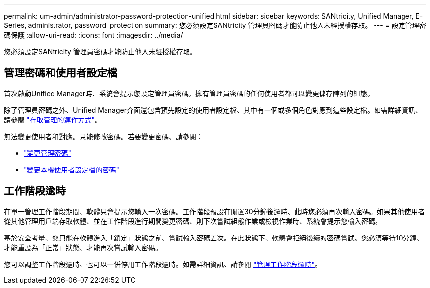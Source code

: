 ---
permalink: um-admin/administrator-password-protection-unified.html 
sidebar: sidebar 
keywords: SANtricity, Unified Manager, E-Series, administrator, password, protection 
summary: 您必須設定SANtricity 管理員密碼才能防止他人未經授權存取。 
---
= 設定管理密碼保護
:allow-uri-read: 
:icons: font
:imagesdir: ../media/


[role="lead"]
您必須設定SANtricity 管理員密碼才能防止他人未經授權存取。



== 管理密碼和使用者設定檔

首次啟動Unified Manager時、系統會提示您設定管理員密碼。擁有管理員密碼的任何使用者都可以變更儲存陣列的組態。

除了管理員密碼之外、Unified Manager介面還包含預先設定的使用者設定檔、其中有一個或多個角色對應到這些設定檔。如需詳細資訊、請參閱 link:../um-certificates/how-access-management-works-unified.html["存取管理的運作方式"]。

無法變更使用者和對應。只能修改密碼。若要變更密碼、請參閱：

* link:change-admin-password-unified.html["變更管理密碼"]
* link:../um-certificates/change-passwords-unified.html["變更本機使用者設定檔的密碼"]




== 工作階段逾時

在單一管理工作階段期間、軟體只會提示您輸入一次密碼。工作階段預設在閒置30分鐘後逾時、此時您必須再次輸入密碼。如果其他使用者從其他管理用戶端存取軟體、並在工作階段進行期間變更密碼、則下次嘗試組態作業或檢視作業時、系統會提示您輸入密碼。

基於安全考量、您只能在軟體進入「鎖定」狀態之前、嘗試輸入密碼五次。在此狀態下、軟體會拒絕後續的密碼嘗試。您必須等待10分鐘、才能重設為「正常」狀態、才能再次嘗試輸入密碼。

您可以調整工作階段逾時、也可以一併停用工作階段逾時。如需詳細資訊、請參閱 link:manage-session-timeouts-unified.html["管理工作階段逾時"]。
